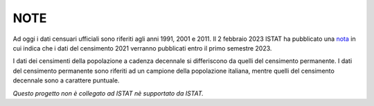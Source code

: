 NOTE
========================================

Ad oggi i dati censuari ufficiali sono riferiti agli anni 1991, 2001 e 2011.
Il 2 febbraio 2023 ISTAT ha pubblicato una nota_ in cui indica che i dati del censimento 2021 verranno pubblicati entro il primo semestre 2023.

I dati dei censimenti della popolazione a cadenza decennale si differiscono da quelli del censimento permanente. I dati del censimento permanente sono riferiti ad un campione della popolazione italiana, mentre quelli del censimento decennale sono a carattere puntuale.

*Questo progetto non è collegato ad ISTAT nè supportato da ISTAT.*

.. _nota: https://www.istat.it/it/archivio/280254
